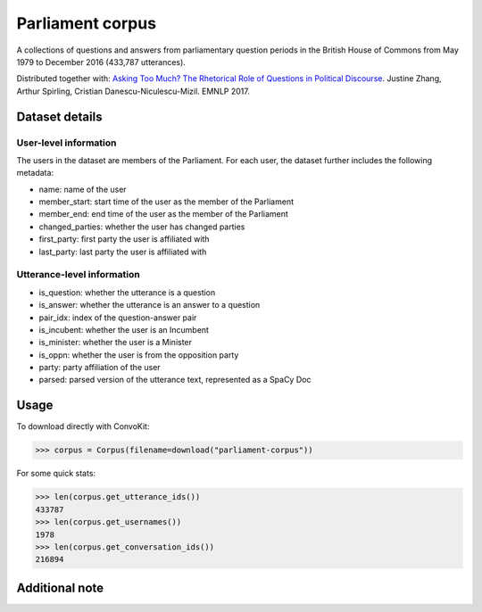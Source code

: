Parliament corpus
================

A collections of questions and answers from parliamentary question periods in the British House of Commons from May 1979 to December 2016 (433,787 utterances). 

Distributed together with:
`Asking Too Much? The Rhetorical Role of Questions in Political Discourse <https://www.cs.cornell.edu/~cristian/Asking_too_much.html>`_. Justine Zhang, Arthur Spirling, Cristian Danescu-Niculescu-Mizil. EMNLP 2017.


Dataset details
---------------

User-level information
^^^^^^^^^^^^^^^^^^^^^^

The users in the dataset are members of the Parliament. For each user, the dataset further includes the following metadata:

* name: name of the user
* member_start: start time of the user as the member of the Parliament 
* member_end: end time of the user as the member of the Parliament
* changed_parties: whether the user has changed parties
* first_party: first party the user is affiliated with
* last_party: last party the user is affiliated with


Utterance-level information
^^^^^^^^^^^^^^^^^^^^^^^^^^^

* is_question: whether the utterance is a question
* is_answer: whether the utterance is an answer to a question
* pair_idx: index of the question-answer pair
* is_incubent: whether the user is an Incumbent
* is_minister: whether the user is a Minister
* is_oppn: whether the user is from the opposition party
* party: party affiliation of the user
* parsed: parsed version of the utterance text, represented as a SpaCy Doc


Usage
-----

To download directly with ConvoKit: 

>>> corpus = Corpus(filename=download("parliament-corpus"))


For some quick stats:

>>> len(corpus.get_utterance_ids()) 
433787
>>> len(corpus.get_usernames())
1978
>>> len(corpus.get_conversation_ids())
216894


Additional note
---------------
